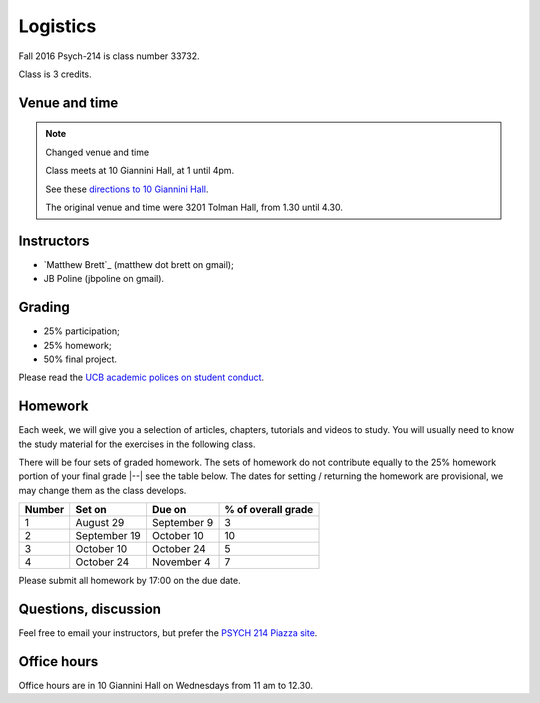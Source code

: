#########
Logistics
#########

Fall 2016 Psych-214 is class number 33732.

Class is 3 credits.

**************
Venue and time
**************

.. note::  Changed venue and time

    Class meets at 10 Giannini Hall, at 1 until 4pm.

    See these `directions to 10 Giannini Hall
    <http://despolab.berkeley.edu/labcontact>`_.

    The original venue and time were 3201 Tolman Hall, from 1.30 until 4.30.

.. _instructors:

***********
Instructors
***********

* `Matthew Brett`_ (matthew dot brett on gmail);
* JB Poline (jbpoline on gmail).

*******
Grading
*******

* 25% participation;
* 25% homework;
* 50% final project.

Please read the `UCB academic polices on student conduct
<http://guide.berkeley.edu/academic-policies/#studentconductappealstext>`_.

********
Homework
********

Each week, we will give you a selection of articles, chapters, tutorials and
videos to study.  You will usually need to know the study material for the
exercises in the following class.

There will be four sets of graded homework.  The sets of homework do not
contribute equally to the 25% homework portion of your final grade |--| see
the table below.  The dates for setting / returning the homework are
provisional, we may change them as the class develops.

=========== ================ =============  ===================
Number      Set on           Due on         % of overall grade
=========== ================ =============  ===================
1           August 29        September 9    3
2           September 19     October 10     10
3           October 10       October 24     5
4           October 24       November 4     7
=========== ================ =============  ===================

Please submit all homework by 17:00 on the due date.

*********************
Questions, discussion
*********************

Feel free to email your instructors, but prefer the `PSYCH 214 Piazza site
<http://piazza.com/berkeley/fall2016/pysch214>`_.

************
Office hours
************

Office hours are in 10 Giannini Hall on Wednesdays from 11 am to 12.30.
